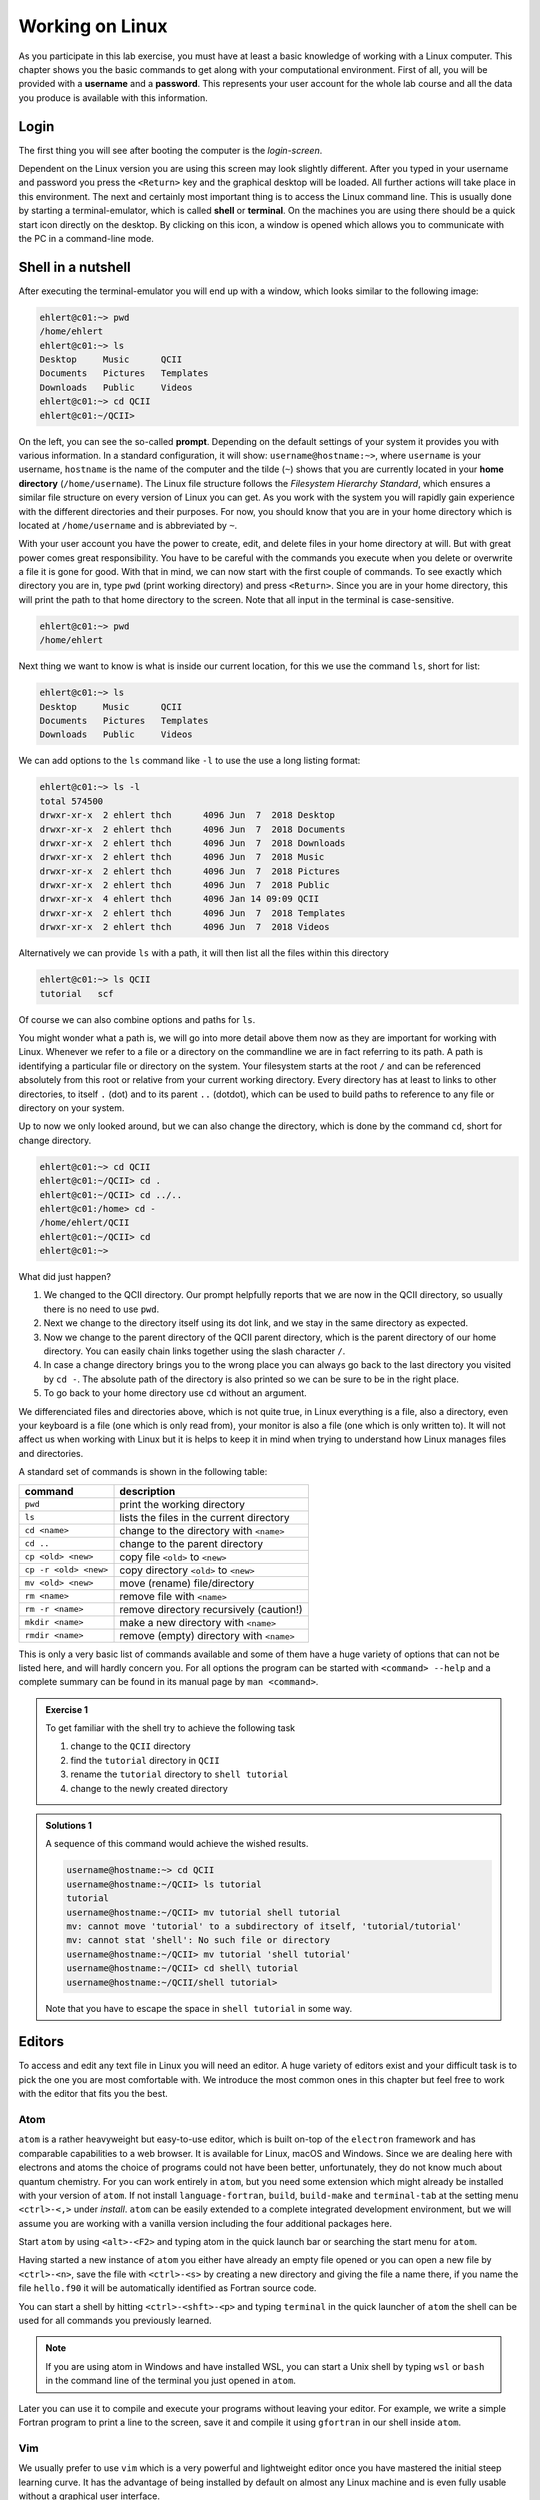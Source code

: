 Working on Linux
================

As you participate in this lab exercise, you must have at
least a basic knowledge of working with a Linux computer.
This chapter shows you the basic commands to get along with your computational
environment.
First of all, you will be provided with a **username** and a **password**.
This represents your user account for the whole lab course and all the data you
produce is available with this information.

Login
-----

The first thing you will see after booting the computer is the *login-screen*.


Dependent on the Linux version you are using this screen may look slightly
different. After you typed in your username and password you press the
``<Return>`` key and the graphical desktop will be loaded. All further
actions will take place in this environment. The next and certainly most
important thing is to access the Linux command line. This is usually
done by starting a terminal-emulator, which is called
**shell** or **terminal**. On the machines you are using there should be a
quick start icon directly on the desktop. By clicking on this icon, a window is
opened which allows you to communicate with the PC in a command-line mode.

.. _Shell in a nutshell:

Shell in a nutshell
-------------------

After executing the terminal-emulator you will end up with a window, which
looks similar to the following image:

.. code-block:: none

   ehlert@c01:~> pwd
   /home/ehlert
   ehlert@c01:~> ls
   Desktop     Music      QCII
   Documents   Pictures   Templates
   Downloads   Public     Videos
   ehlert@c01:~> cd QCII
   ehlert@c01:~/QCII>

On the left, you can see the so-called **prompt**. Depending on the default
settings of your system it provides you with various information. In a
standard configuration, it will show: ``username@hostname:~>``,
where ``username`` is your username, ``hostname`` is the name of the
computer and the tilde (``~``) shows that you are currently located in
your **home directory** (``/home/username``).
The Linux file structure follows the *Filesystem Hierarchy Standard*,
which ensures a similar file structure on every version of Linux you can get.
As you work with the system you will rapidly gain experience with the different
directories and their purposes. For now, you should know that you are in your
home directory which is located at ``/home/username`` and is abbreviated by ``~``.

With your user account you have the power to create, edit, and delete files in
your home directory at will. But with great power comes great responsibility.
You have to be careful with the commands you execute when you delete or
overwrite a file it is gone for good.
With that in mind, we can now start with the first couple of commands.
To see exactly which directory you are in,
type ``pwd`` (print working directory) and press ``<Return>``.
Since you are in your home directory, this will print the path to that home
directory to the screen.
Note that all input in the terminal is case-sensitive.

.. code-block:: none

   ehlert@c01:~> pwd
   /home/ehlert

Next thing we want to know is what is inside our current location, for this
we use the command ``ls``, short for list:

.. code-block:: none

   ehlert@c01:~> ls
   Desktop     Music      QCII
   Documents   Pictures   Templates
   Downloads   Public     Videos

We can add options to the ``ls`` command like ``-l`` to use the
use a long listing format:

.. code-block:: none

   ehlert@c01:~> ls -l
   total 574500
   drwxr-xr-x  2 ehlert thch      4096 Jun  7  2018 Desktop
   drwxr-xr-x  2 ehlert thch      4096 Jun  7  2018 Documents
   drwxr-xr-x  2 ehlert thch      4096 Jun  7  2018 Downloads
   drwxr-xr-x  2 ehlert thch      4096 Jun  7  2018 Music
   drwxr-xr-x  2 ehlert thch      4096 Jun  7  2018 Pictures
   drwxr-xr-x  2 ehlert thch      4096 Jun  7  2018 Public
   drwxr-xr-x  4 ehlert thch      4096 Jan 14 09:09 QCII
   drwxr-xr-x  2 ehlert thch      4096 Jun  7  2018 Templates
   drwxr-xr-x  2 ehlert thch      4096 Jun  7  2018 Videos

Alternatively we can provide ``ls`` with a path, it will then list all the
files within this directory

.. code-block:: none

   ehlert@c01:~> ls QCII
   tutorial   scf

Of course we can also combine options and paths for ``ls``.

You might wonder what a path is, we will go into more detail above them now
as they are important for working with Linux. Whenever we refer to a file or
a directory on the commandline we are in fact referring to its path.
A path is identifying a particular file or directory on the system.
Your filesystem starts at the root ``/`` and can be referenced absolutely
from this root or relative from your current working directory.
Every directory has at least to links to other directories, to itself ``.`` (dot)
and to its parent ``..`` (dotdot), which can be used to build paths to reference
to any file or directory on your system.

Up to now we only looked around, but we can also change the directory, which
is done by the command ``cd``, short for change directory.

.. code-block:: none

   ehlert@c01:~> cd QCII
   ehlert@c01:~/QCII> cd .
   ehlert@c01:~/QCII> cd ../..
   ehlert@c01:/home> cd -
   /home/ehlert/QCII
   ehlert@c01:~/QCII> cd
   ehlert@c01:~>

What did just happen?

1. We changed to the QCII directory.
   Our prompt helpfully reports that we are now in the QCII directory, so usually
   there is no need to use ``pwd``.
2. Next we change to the directory itself using its dot link, and we stay in the
   same directory as expected.
3. Now we change to the parent directory of the QCII parent directory, which
   is the parent directory of our home directory.
   You can easily chain links together using the slash character ``/``.
4. In case a change directory brings you to the wrong place you can always go
   back to the last directory you visited by ``cd -``.
   The absolute path of the directory is also printed so we can be sure to be
   in the right place.
5. To go back to your home directory use ``cd`` without an argument.

We differenciated files and directories above, which is not quite true, in Linux
everything is a file, also a directory, even your keyboard is a file (one which
is only read from), your monitor is also a file (one which is only written to).
It will not affect us when working with Linux but it is helps to keep it in mind
when trying to understand how Linux manages files and directories.

A standard set of commands is shown in the following table:

+-----------------------+----------------------------------------------+
|  command              | description                                  |
+=======================+==============================================+
| ``pwd``               | print the working directory                  |
+-----------------------+----------------------------------------------+
| ``ls``                | lists the files in the current directory     |
+-----------------------+----------------------------------------------+
| ``cd <name>``         | change to the directory with ``<name>``      |
+-----------------------+----------------------------------------------+
| ``cd ..``             | change to the parent directory               |
+-----------------------+----------------------------------------------+
| ``cp <old> <new>``    | copy file ``<old>`` to ``<new>``             |
+-----------------------+----------------------------------------------+
| ``cp -r <old> <new>`` | copy directory ``<old>`` to ``<new>``        |
+-----------------------+----------------------------------------------+
| ``mv <old> <new>``    | move (rename) file/directory                 |
+-----------------------+----------------------------------------------+
| ``rm <name>``         | remove file with ``<name>``                  |
+-----------------------+----------------------------------------------+
| ``rm -r <name>``      | remove directory recursively (caution!)      |
+-----------------------+----------------------------------------------+
| ``mkdir <name>``      | make a new directory with ``<name>``         |
+-----------------------+----------------------------------------------+
| ``rmdir <name>``      | remove (empty) directory with ``<name>``     |
+-----------------------+----------------------------------------------+

This is only a very basic list of commands available and some of them have a
huge variety of options that can not be listed here, and will hardly concern you.
For all options the program can be started with ``<command> --help`` and
a complete summary can be found in its manual page by ``man <command>``.

.. admonition:: Exercise 1

   To get familiar with the shell try to achieve the following task

   1. change to the ``QCII`` directory
   2. find the ``tutorial`` directory in ``QCII``
   3. rename the ``tutorial`` directory to ``shell tutorial``
   4. change to the newly created directory

.. admonition:: Solutions 1
   :class: tip

   A sequence of this command would achieve the wished results.

   .. code-block:: none

      username@hostname:~> cd QCII
      username@hostname:~/QCII> ls tutorial
      tutorial
      username@hostname:~/QCII> mv tutorial shell tutorial
      mv: cannot move 'tutorial' to a subdirectory of itself, 'tutorial/tutorial'
      mv: cannot stat 'shell': No such file or directory
      username@hostname:~/QCII> mv tutorial 'shell tutorial'
      username@hostname:~/QCII> cd shell\ tutorial
      username@hostname:~/QCII/shell tutorial>

   Note that you have to escape the space in ``shell tutorial`` in some way.

Editors
-------

To access and edit any text file in Linux you will need an editor. A huge variety
of editors exist and your difficult task is to pick the one you are most
comfortable with. We introduce the most common ones in this chapter but feel
free to work with the editor that fits you the best.

Atom
~~~~

``atom`` is a rather heavyweight but easy-to-use editor, which is built on-top
of the ``electron`` framework and has comparable capabilities to a web browser.
It is available for Linux, macOS and Windows.
Since we are dealing here with electrons and atoms the choice of programs
could not have been better, unfortunately, they do not know much about quantum
chemistry.
For you can work entirely in ``atom``, but you need some extension which
might already be installed with your version of ``atom``.
If not install ``language-fortran``, ``build``, ``build-make`` and ``terminal-tab``
at the setting menu ``<ctrl>-<,>`` under *install*.
``atom`` can be easily extended to a complete integrated development environment,
but we will assume you are working with a vanilla version including the four
additional packages here.

Start ``atom`` by using ``<alt>-<F2>`` and typing atom in the quick launch bar
or searching the start menu for ``atom``.

.. image:: img/atom-new.png
   :alt: New atom instance

Having started a new instance of ``atom`` you either have already an empty
file opened or you can open a new file by ``<ctrl>-<n>``, save the file
with ``<ctrl>-<s>`` by creating a new directory and giving the file a name there,
if you name the file ``hello.f90`` it will be automatically identified as
Fortran source code.

.. image:: img/atom-new-folder.png
   :alt: Always save your files

You can start a shell by hitting ``<ctrl>-<shft>-<p>`` and typing ``terminal``
in the quick launcher of ``atom`` the shell can be used for all commands you
previously learned.

.. image:: img/atom-terminal.png
   :alt: Quicklaunch terminal

.. note::

   If you are using atom in Windows and have installed WSL, you can start a
   Unix shell by typing ``wsl`` or ``bash`` in the command line of the terminal
   you just opened in ``atom``.

Later you can use it to compile and execute your programs without leaving
your editor. For example, we write a simple Fortran program to print a line
to the screen, save it and compile it using ``gfortran`` in our shell inside
``atom``.

.. image:: img/atom-run.png
   :alt: Running gfortran from atom

Vim
~~~

We usually prefer to use ``vim`` which is a very powerful and lightweight editor
once you have mastered the initial steep learning curve.
It has the advantage of being installed by default on almost any Linux
machine and is even fully usable without a graphical user interface.

However, getting past the initial learning curve can take the better part of a
month, but having truly mastered ``vim`` usually results in a huge performance
gain when developing. We encourage you to pick up ``vim`` instead of ``atom``.

To get started with ``vim`` open a new terminal (type ``<alt>-<F2>`` for the
quick launch menu, then type ``konsole`` or search for it in the menu) and
type ``vimtutor``.
This will launch an instance of ``vim`` with an extensive introduction for using
it, follow the instructions until you feel confident navigating and editing files
with ``vim``.

.. attention::
   Don't read past this note without finishing ``vimtutor``!

To make working with ``vim`` easier for you, we changed some of the default
settings for you. Type ``vim ~/.vimrc`` to look into our setup, if you are
not happy with something we put in here, feel free to modify or replace it,
you can also add new configurations if you like.

After you have covered the basics, there are some tricks you might find useful.

.. tip::

   We recommend working with a *single* instance of ``vim`` in *one* terminal,
   if used right ``vim`` can provide all functions from your file navigator
   and terminal.

1. Open your current working directories with ``vim .`` and you will find yourself
   in the ``netrw`` file navigator.
2. Navigate to a file you would like to open and hit ``<Enter>``, it will be opened
   in the same ``vim`` instance, to get back type ``:E`` in normal mode and find
   yourself back in ``netrw``.
3. To open a new window type ``<ctrl>-w n``, you can close the window again
   with ``<ctrl>-w q`` or by typing ``:q`` as usual.
4. To open a second window you can split your ``vim`` window by using ``<ctrl>-w v``
   (for vertical splitting) or ``<ctrl>-w s`` (for horizontal splitting) to have
   to windows with the same file which can be used independently.

.. tip::

   If your ``vim`` instance freeze, you hit ``<ctrl>-s`` by accident, which
   tells the hosting terminal to freeze, unfreeze it with ``<ctrl>-q``.

5. If you have your mouse enabled for ``vim`` you can jump between windows
   by clicking into another window, the faster way is to use ``<ctrl>-w w``
   to go to the next window.

Make yourself familiar with navigation between multiple windows by creating,
closing and jumping between multiple windows.
You can yank and paste content between the windows that way, which allows
seamless transfer between different files.

6. Now go in one of the windows back to ``netrw``, we want to create a new
   directory without using ``:!mkdir ...``, type ``d`` in normal mode in your
   ``netrw`` instance and you should be prompted to provide a name.
7. You can delete it again with ``D``, do so by moving your cursor over the file
   or directory and press ``D``, then accept your choice in the prompt.
8. Now we want a new file, the easiest way would be ``:e ...``, but this path
   has to be relative from the working directory we started our ``vim`` instance
   in, so we use ``netrw`` instead and type ``%`` which prompts as to provide
   a name and opens the new file afterward in a new ``vim`` window.

Let's open a new file ``hello.f90`` and enter

.. code-block:: fortran
   :linenos:

   program hello
      implicit none
      write(*, '(a)') "My first Fortran program"
   end program hello

.. tip::

   In case the syntax highlighting looks strange, ``vim`` is trying to use
   Fortran 77 highlighting, add ``let fortran_free_source=1`` to your ``.vimrc``
   to get the correct Fortran 90 highlighting and restart ``vim`` for it to
   take effect.

After saving the file, compile and run it by typing ``:!gfortran % && ./a.out``,
you should see something like this printout in your terminal:

.. code-block:: none

   My first Fortran program

   Press ENTER or type command to continue

The first line is from your program, the second one is produced by ``vim``.

.. note::

   To switch between your terminal and ``vim`` use ``<ctrl>-z`` to stop ``vim``
   and get it back from the terminal by using the command ``fg``.

At this point, you should be ready to use ``vim`` in production, happy coding.
